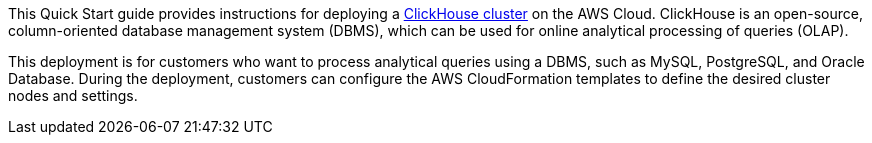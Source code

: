 This Quick Start guide provides instructions for deploying a https://clickhouse.com/docs/en/[ClickHouse cluster^] on the AWS Cloud. ClickHouse is an open-source, column-oriented database management system (DBMS), which can be used for online analytical processing of queries (OLAP).

This deployment is for customers who want to process analytical queries using a DBMS, such as MySQL, PostgreSQL, and Oracle Database. During the deployment, customers can configure the AWS CloudFormation templates to define the desired cluster nodes and settings.

// Deploying this solution does not guarantee an organization’s compliance with any laws, certifications, policies, or other regulations. [Uncomment this statement only for solutions that relate to compliance. We'll add the corresponding reference part to the landing page and get legal approval before publishing.]

// For advanced information about the product, troubleshooting, or additional functionality, refer to the https://{partner-solution-github-org}.github.io/{partner-solution-project-name}/operational/index.html[Operational Guide^].

// For information about using this Partner Solution for migrations, refer to the https://{partner-solution-github-org}.github.io/{partner-solution-project-name}/migration/index.html[Migration Guide^].